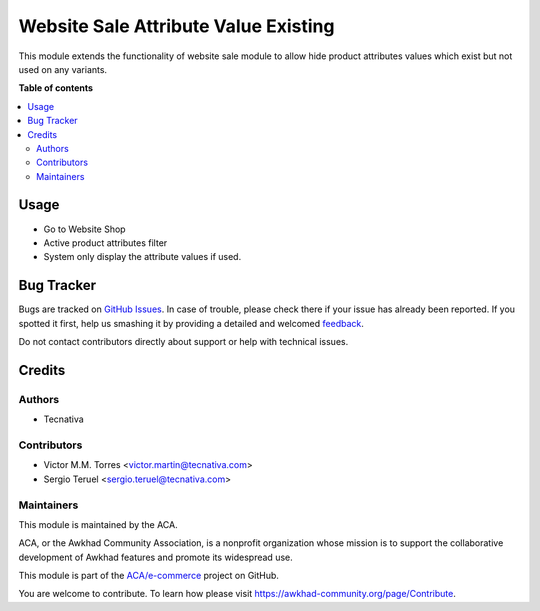 =====================================
Website Sale Attribute Value Existing
=====================================

.. !!!!!!!!!!!!!!!!!!!!!!!!!!!!!!!!!!!!!!!!!!!!!!!!!!!!
   !! This file is generated by oca-gen-addon-readme !!
   !! changes will be overwritten.                   !!
   !!!!!!!!!!!!!!!!!!!!!!!!!!!!!!!!!!!!!!!!!!!!!!!!!!!!

.. |badge1| image:: https://img.shields.io/badge/maturity-Beta-yellow.png
    :target: https://awkhad-community.org/page/development-status
    :alt: Beta
.. |badge2| image:: https://img.shields.io/badge/licence-LGPL--3-blue.png
    :target: http://www.gnu.org/licenses/lgpl-3.0-standalone.html
    :alt: License: LGPL-3
.. |badge3| image:: https://img.shields.io/badge/github-ACA%2Fe--commerce-lightgray.png?logo=github
    :target: https://github.com/ACA/e-commerce/tree/12.0/website_sale_product_attribute_value_filter_existing
    :alt: ACA/e-commerce
.. |badge4| image:: https://img.shields.io/badge/weblate-Translate%20me-F47D42.png
    :target: https://translation.awkhad-community.org/projects/e-commerce-12-0/e-commerce-12-0-website_sale_product_attribute_value_filter_existing
    :alt: Translate me on Weblate
.. |badge5| image:: https://img.shields.io/badge/runbot-Try%20me-875A7B.png
    :target: https://runbot.awkhad-community.org/runbot/113/12.0
    :alt: Try me on Runbot

|badge1| |badge2| |badge3| |badge4| |badge5| 

This module extends the functionality of website sale module to allow hide
product attributes values which exist but not used on any variants.

**Table of contents**

.. contents::
   :local:

Usage
=====

* Go to Website Shop
* Active product attributes filter
* System only display the attribute values if used.

Bug Tracker
===========

Bugs are tracked on `GitHub Issues <https://github.com/ACA/e-commerce/issues>`_.
In case of trouble, please check there if your issue has already been reported.
If you spotted it first, help us smashing it by providing a detailed and welcomed
`feedback <https://github.com/ACA/e-commerce/issues/new?body=module:%20website_sale_product_attribute_value_filter_existing%0Aversion:%2012.0%0A%0A**Steps%20to%20reproduce**%0A-%20...%0A%0A**Current%20behavior**%0A%0A**Expected%20behavior**>`_.

Do not contact contributors directly about support or help with technical issues.

Credits
=======

Authors
~~~~~~~

* Tecnativa

Contributors
~~~~~~~~~~~~

* Victor M.M. Torres <victor.martin@tecnativa.com>
* Sergio Teruel <sergio.teruel@tecnativa.com>

Maintainers
~~~~~~~~~~~

This module is maintained by the ACA.

.. image:: https://awkhad-community.org/logo.png
   :alt: Awkhad Community Association
   :target: https://awkhad-community.org

ACA, or the Awkhad Community Association, is a nonprofit organization whose
mission is to support the collaborative development of Awkhad features and
promote its widespread use.

This module is part of the `ACA/e-commerce <https://github.com/ACA/e-commerce/tree/12.0/website_sale_product_attribute_value_filter_existing>`_ project on GitHub.

You are welcome to contribute. To learn how please visit https://awkhad-community.org/page/Contribute.
